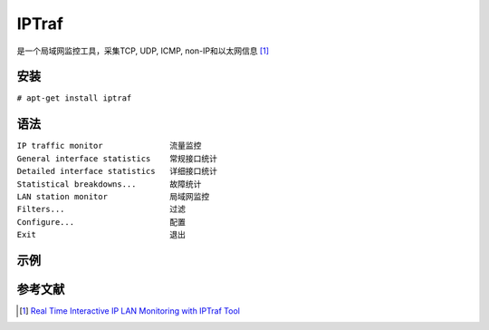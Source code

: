 IPTraf
======

是一个局域网监控工具，采集TCP, UDP, ICMP, non-IP和以太网信息 [1]_

安装
----

``# apt-get install iptraf``

语法
----

| ``IP traffic monitor              流量监控``
| ``General interface statistics    常规接口统计``
| ``Detailed interface statistics   详细接口统计``
| ``Statistical breakdowns...       故障统计``
| ``LAN station monitor             局域网监控``
| ``Filters...                      过滤``
| ``Configure...                    配置``
| ``Exit                            退出``

示例
----

参考文献
--------

.. raw:: html

   <references/>

.. [1]
   `Real Time Interactive IP LAN Monitoring with IPTraf
   Tool <http://www.tecmint.com/real-time-interactive-ip-lan-monitoring-with-iptraf-tool/>`__
